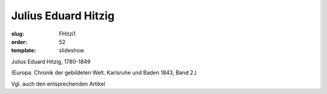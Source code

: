 Julius Eduard Hitzig
====================

:slug: FHitzi1
:order: 52
:template: slideshow

Julius Eduard Hitzig, 1780-1849

.. class:: source

  (Europa. Chronik der gebildeten Welt. Karlsruhe und Baden 1843, Band 2.)

Vgl. auch den entsprechenden Artikel
